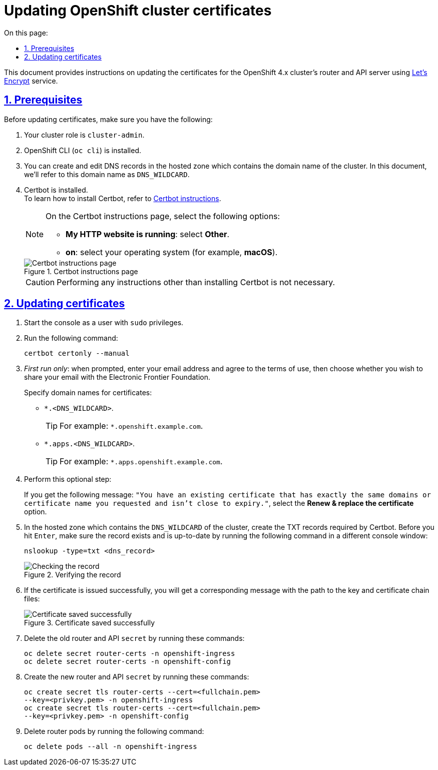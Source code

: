 :toc-title: On this page:
:toc: auto
:toclevels: 5
:experimental:
:sectnums:
:sectnumlevels: 5
:sectanchors:
:sectlinks:
:partnums:

//= Оновлення сертифікатів кластера OpenShift
= Updating OpenShift cluster certificates

//Цей документ описує процедуру оновлення сертифікатів роутера та API OpenShift 4.х кластера з використанням сертифікатів https://letsencrypt.org/[Let's Encrypt].

This document provides instructions on updating the certificates for the OpenShift 4.x cluster's router and API server using https://letsencrypt.org/[Let's Encrypt] service.

//== Передумови
== Prerequisites

//Для проведення процедури оновлення сертифікатів мають бути виконані наступні умови:

Before updating certificates, make sure you have the following:

//. Роль в кластері має бути `cluster-admin`.
. Your cluster role is `cluster-admin`.
//. Встановлено `oc cli`.
. OpenShift CLI (`oc cli`) is installed.
//. Є можливість створення та редагування DNS-записів у hosted zone, до якої відноситься доменне ім'я кластера (далі -- `DNS_WILDCARD`).
. You can create and edit DNS records in the hosted zone which contains the domain name of the cluster. In this document, we'll refer to this domain name as `DNS_WILDCARD`.
//. Встановлено Certbot. +
. Certbot is installed. +
//Для інсталювання Certbot зверніться до https://certbot.eff.org/lets-encrypt/osx-other[офіційного сайту].
//TODO: Certbot URL doesn't open, so I modified it.
To learn how to install Certbot, refer to https://certbot.eff.org/instructions[Certbot instructions].
+
[NOTE]
====
//При цьому слід обрати опцію *"My HTTP website is running: None of the above on <Ваша операційна система>"*.
On the Certbot instructions page, select the following options:

//TODO: Seems like they replace "None of the above" in the first dropdown to "Other" -- we probably need to update ua instructions and a screenshot (you can copy certificates-update-1.png from en).
* *My HTTP website is running*: select *Other*.
* *on*: select your operating system (for example, *macOS*).

//Змінну `<Ваша операційна система>` заповніть значенням вашої операційної системи (наприклад, `macOS`).
====
+
//.Сторінка завантаження certbot
.Certbot instructions page
image::certificates-update/certificates-update-1.png[Certbot instructions page]
+
//CAUTION: Виконувати будь-які кроки інструкції, крім власне інсталяції сertbot, не є необхідним.
//TODO: Can we provide at least one example here to be clear? For example, for macOS, installing Homebrew is required, but setting up automatic renewal is not required?
CAUTION: Performing any instructions other than installing Certbot is not necessary.

//== Процедура оновлення
== Updating certificates

//1. Запустіть консоль з правами адміністратора / `sudo`.
. Start the console as a user with `sudo` privileges.
//2. Виконайте наступну команду:
. Run the following command:
+
[source, bash]
----
certbot certonly --manual
----
//[start=3]
//3. На вимогу, **тільки при першому запуску**, введіть свій Email і погодьтеся з умовами використання, та погодьтеся або відмовтеся від поширення вашого Email з Electronic Frontier Foundation. +
. _First run only_: when prompted, enter your email address and agree to the terms of use, then choose whether you wish to share your email with the Electronic Frontier Foundation.
+
//*Вкажіть доменні імена для сертифікатів:*
//TODO: Shouldn't this be a separate numbered step instead of being part of step 3?
Specify domain names for certificates:
+
* `*.<DNS_WILDCARD>`.
+
//TIP: Наприклад, доменне ім'я може виглядати наступним чином: `*.openshift.example.com`.
TIP: For example: `*.openshift.example.com`.
//[start=b]
* `*.apps.<DNS_WILDCARD>`.
+
//TIP: Наприклад, доменне ім'я може виглядати наступним чином: `*.apps.openshift.example.com`.
TIP: For example: `*.apps.openshift.example.com`.
//[start=4]
//. *Опціонально:* +
. Perform this optional step:
+
//Якщо ви бачите повідомлення зі змістом: +
//`"You have an existing certificate that has exactly the same domains or certificate name you requested and isn't close to expiry."`, +
//слід обрати варіант **Renew & replace the certificate**.
If you get the following message: `"You have an existing certificate that has exactly the same domains or certificate name you requested and isn't close to expiry."`, select the *Renew & replace the certificate* option.
//[start=5]
//. У hosted zone, до якої відноситься `DNS_WILDCARD` кластера, створіть TXT-записи, що вимагає certbot. При цьому, перед тим, як продовжувати (вводити `Enter`), перевірте, що запис створено і він актуальний, за допомогою виконання наступної команди в іншій, одночасно відкритій консолі:
. In the hosted zone which contains the `DNS_WILDCARD` of the cluster, create the TXT records required by Certbot. Before you hit kbd:[Enter], make sure the record exists and is up-to-date by running the following command in a different console window:
+
[source,bash]
----
nslookup -type=txt <dns_record>
----
//.Перевірка створеного запису
.Verifying the record
image::certificates-update/certificates-update-2.png[Checking the record]
//[start=6]
//. У випадку успішної видачі сертифікату, ви отримаєте відповідне повідомлення, в якому можна побачити шлях до файлів із ключем і ланцюжком сертифікатів:
. If the certificate is issued successfully, you will get a corresponding message with the path to the key and certificate chain files:
+
//.Успішне отримання сертифікату
.Certificate saved successfully
image::certificates-update/certificates-update-3.png[Certificate saved successfully]
//[start=7]
//. Видаліть старий `secret` роутера та API, виконавши наступні команди:
. Delete the old router and API `secret` by running these commands:
+
[#id-for-listing-block]
----
oc delete secret router-certs -n openshift-ingress
oc delete secret router-certs -n openshift-config
----
//[start=8]
//. Створіть новий `secret` роутера і API, виконавши наступні команди:
. Create the new router and API `secret` by running these commands:
+
[#id-for-listing-block]
----
oc create secret tls router-certs --cert=<fullchain.pem>
--key=<privkey.pem> -n openshift-ingress
oc create secret tls router-certs --cert=<fullchain.pem>
--key=<privkey.pem> -n openshift-config
----
//[start=9]
//. Видаліть поди роутера за допомогою наступної команди:
. Delete router pods by running the following command:
+
[#id-for-listing-block]
----
oc delete pods --all -n openshift-ingress
----